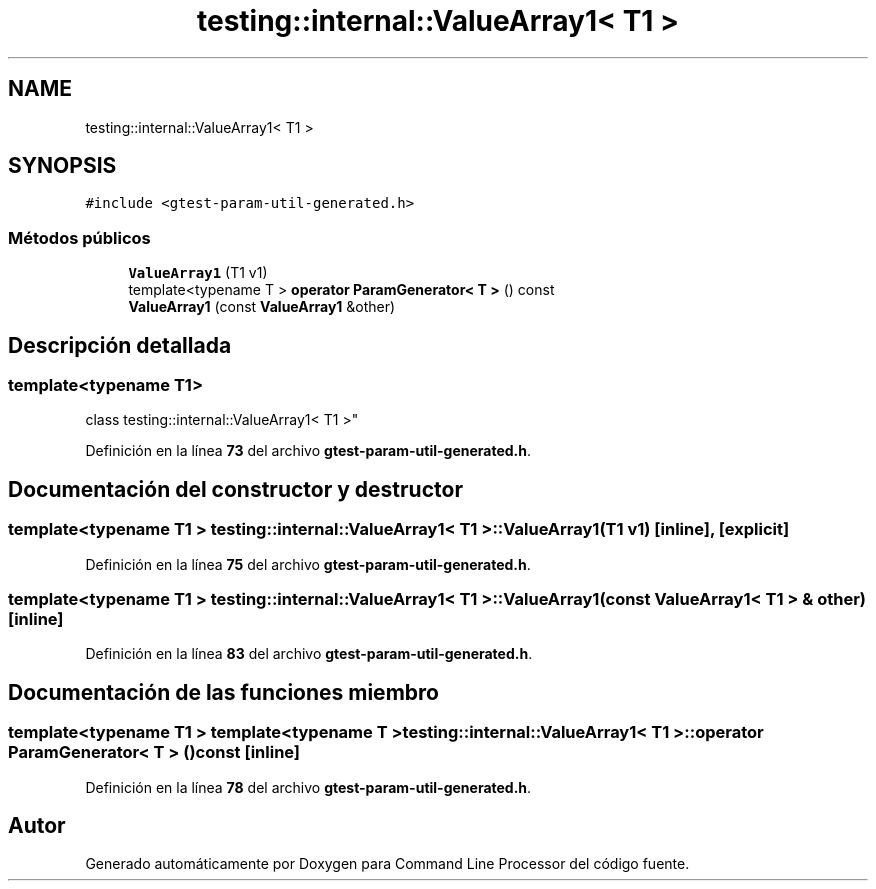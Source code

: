 .TH "testing::internal::ValueArray1< T1 >" 3 "Viernes, 5 de Noviembre de 2021" "Version 0.2.3" "Command Line Processor" \" -*- nroff -*-
.ad l
.nh
.SH NAME
testing::internal::ValueArray1< T1 >
.SH SYNOPSIS
.br
.PP
.PP
\fC#include <gtest\-param\-util\-generated\&.h>\fP
.SS "Métodos públicos"

.in +1c
.ti -1c
.RI "\fBValueArray1\fP (T1 v1)"
.br
.ti -1c
.RI "template<typename T > \fBoperator ParamGenerator< T >\fP () const"
.br
.ti -1c
.RI "\fBValueArray1\fP (const \fBValueArray1\fP &other)"
.br
.in -1c
.SH "Descripción detallada"
.PP 

.SS "template<typename T1>
.br
class testing::internal::ValueArray1< T1 >"
.PP
Definición en la línea \fB73\fP del archivo \fBgtest\-param\-util\-generated\&.h\fP\&.
.SH "Documentación del constructor y destructor"
.PP 
.SS "template<typename T1 > \fBtesting::internal::ValueArray1\fP< T1 >::\fBValueArray1\fP (T1 v1)\fC [inline]\fP, \fC [explicit]\fP"

.PP
Definición en la línea \fB75\fP del archivo \fBgtest\-param\-util\-generated\&.h\fP\&.
.SS "template<typename T1 > \fBtesting::internal::ValueArray1\fP< T1 >::\fBValueArray1\fP (const \fBValueArray1\fP< T1 > & other)\fC [inline]\fP"

.PP
Definición en la línea \fB83\fP del archivo \fBgtest\-param\-util\-generated\&.h\fP\&.
.SH "Documentación de las funciones miembro"
.PP 
.SS "template<typename T1 > template<typename T > \fBtesting::internal::ValueArray1\fP< T1 >::operator \fBParamGenerator\fP< T > () const\fC [inline]\fP"

.PP
Definición en la línea \fB78\fP del archivo \fBgtest\-param\-util\-generated\&.h\fP\&.

.SH "Autor"
.PP 
Generado automáticamente por Doxygen para Command Line Processor del código fuente\&.

